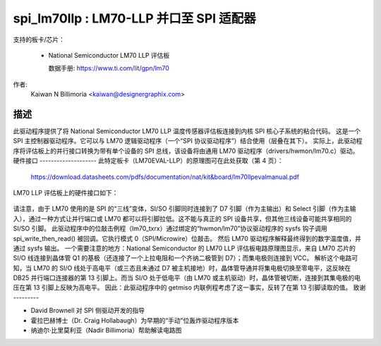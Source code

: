 ==============================================
spi_lm70llp : LM70-LLP 并口至 SPI 适配器
==============================================

支持的板卡/芯片：

  * National Semiconductor LM70 LLP 评估板

    数据手册: https://www.ti.com/lit/gpn/lm70

作者:
        Kaiwan N Billimoria <kaiwan@designergraphix.com>

描述
-----------
此驱动程序提供了将 National Semiconductor LM70 LLP 温度传感器评估板连接到内核 SPI 核心子系统的粘合代码。
这是一个 SPI 主控制器驱动程序。它可以与 LM70 逻辑驱动程序（一个“SPI 协议驱动程序”）结合使用（层叠在其下）。
实际上，此驱动程序将评估板上的并行接口转换为带有单个设备的 SPI 总线，该设备将由通用 LM70 驱动程序（drivers/hwmon/lm70.c）驱动。
硬件接口
--------------------
此特定板卡（LM70EVAL-LLP）的原理图可在此处获取（第 4 页）：

  https://download.datasheets.com/pdfs/documentation/nat/kit&board/lm70llpevalmanual.pdf

LM70 LLP 评估板上的硬件接口如下：

   ======== == =========   ==========
   并行端口                LM70 LLP
     端口   .  方向   JP2 接头
   ======== == =========   ==========
      D0     2      -         -
      D1     3     -->      V+   5
      D2     4     -->      V+   5
      D3     5     -->      V+   5
      D4     6     -->      V+   5
      D5     7     -->      nCS  8
      D6     8     -->      SCLK 3
      D7     9     -->      SI/O 5
     GND    25      -       GND  7
    Select  13     <--      SI/O 1
   ======== == =========   ==========

请注意，由于 LM70 使用的是 SPI 的“三线”变体，SI/SO 引脚同时连接到了 D7 引脚（作为主输出）和 Select 引脚（作为主输入），通过一种方式让并行端口或 LM70 都可以将引脚拉低。这不能与真正的 SPI 设备共享，但其他三线设备可能共享相同的 SI/SO 引脚。
此驱动程序中的位敲击例程（lm70_txrx）通过绑定的“hwmon/lm70”协议驱动程序的 sysfs 钩子调用 spi_write_then_read() 被回调。它执行模式 0（SPI/Microwire）位敲击。
然后 LM70 驱动程序解释最终得到的数字温度值，并通过 sysfs 输出。
一个需要注意的地方：National Semiconductor 的 LM70 LLP 评估板电路原理图显示，来自 LM70 芯片的 SI/O 线连接到晶体管 Q1 的基极（还连接了一个上拉电阻和一个齐纳二极管到 D7）；而集电极则连接到 VCC。
解析这个电路可知，当 LM70 的 SI/O 线处于高电平（或三态且未通过 D7 被主机接地）时，晶体管导通并将集电极切换至零电平，这反映在 DB25 并行端口连接器的第 13 引脚上。而当 SI/O 处于低电平（由 LM70 或主机驱动）时，晶体管被切断，连接到其集电极的电压在第 13 引脚上反映为高电平。
因此：此驱动程序中的 getmiso 内联例程考虑了这一事实，反转了在第 13 引脚读取的值。
致谢
---------

- David Brownell 对 SPI 侧驱动开发的指导
- 霍拉巴赫博士（Dr. Craig Hollabaugh）为早期的“手动”位轰炸驱动程序版本
- 纳迪尔·比里莫利亚（Nadir Billimoria）帮助解读电路图
